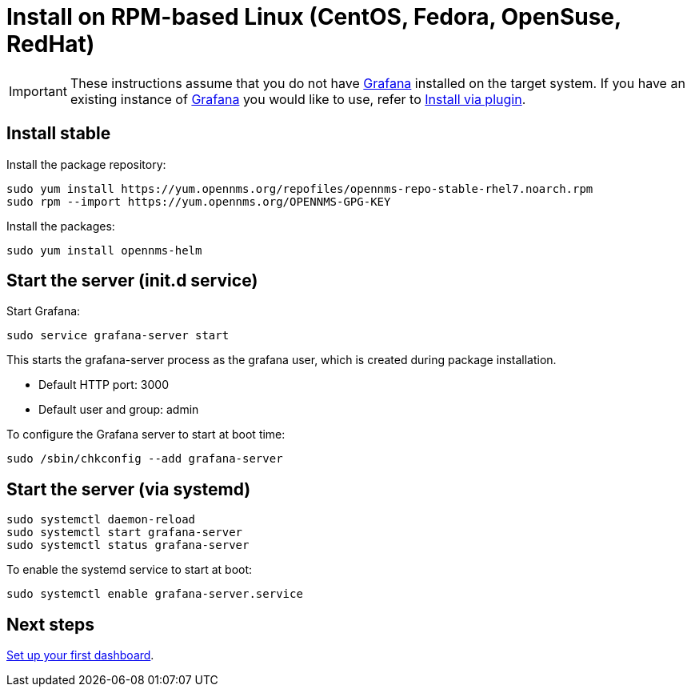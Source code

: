 [[helm-rpm-install]]
= Install on RPM-based Linux (CentOS, Fedora, OpenSuse, RedHat)

[IMPORTANT]
====
These instructions assume that you do not have https://grafana.com[Grafana] installed on the target system.
If you have an existing instance of https://grafana.com[Grafana] you would like to use, refer to xref:plugin.adoc#[Install via plugin].
====

== Install stable

Install the package repository:

[source, shell]
----
sudo yum install https://yum.opennms.org/repofiles/opennms-repo-stable-rhel7.noarch.rpm
sudo rpm --import https://yum.opennms.org/OPENNMS-GPG-KEY
----

Install the packages:

[source, shell]
----
sudo yum install opennms-helm
----

== Start the server (init.d service)

Start Grafana:

[source, shell]
----
sudo service grafana-server start
----

This starts the grafana-server process as the grafana user, which is created during package installation. 

* Default HTTP port: 3000
* Default user and group: admin

To configure the Grafana server to start at boot time:

[source, shell]
----
sudo /sbin/chkconfig --add grafana-server
----

== Start the server (via systemd)

[source, shell]
----
sudo systemctl daemon-reload
sudo systemctl start grafana-server
sudo systemctl status grafana-server
----

To enable the systemd service to start at boot:

[source, shell]
----
sudo systemctl enable grafana-server.service
----

== Next steps

xref:getting_started:index.adoc#[Set up your first dashboard].

